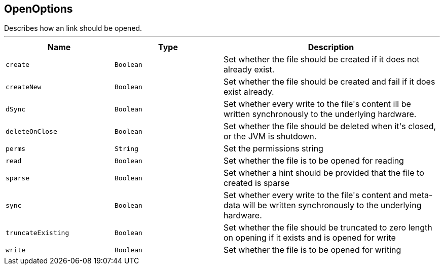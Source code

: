== OpenOptions

++++
 Describes how an link should be opened.
++++
'''

[cols=">25%,^25%,50%"]
[frame="topbot"]
|===
^|Name | Type ^| Description

|[[create]]`create`
|`Boolean`
|+++
Set whether the file should be created if it does not already exist.+++

|[[createNew]]`createNew`
|`Boolean`
|+++
Set whether the file should be created and fail if it does exist already.+++

|[[dSync]]`dSync`
|`Boolean`
|+++
Set whether every write to the file's content  ill be written synchronously to the underlying hardware.+++

|[[deleteOnClose]]`deleteOnClose`
|`Boolean`
|+++
Set whether the file should be deleted when it's closed, or the JVM is shutdown.+++

|[[perms]]`perms`
|`String`
|+++
Set the permissions string+++

|[[read]]`read`
|`Boolean`
|+++
Set whether the file is to be opened for reading+++

|[[sparse]]`sparse`
|`Boolean`
|+++
Set whether a hint should be provided that the file to created is sparse+++

|[[sync]]`sync`
|`Boolean`
|+++
Set whether every write to the file's content and meta-data will be written synchronously to the underlying hardware.+++

|[[truncateExisting]]`truncateExisting`
|`Boolean`
|+++
Set whether the file should be truncated to zero length on opening if it exists and is opened for write+++

|[[write]]`write`
|`Boolean`
|+++
Set whether the file is to be opened for writing+++
|===
